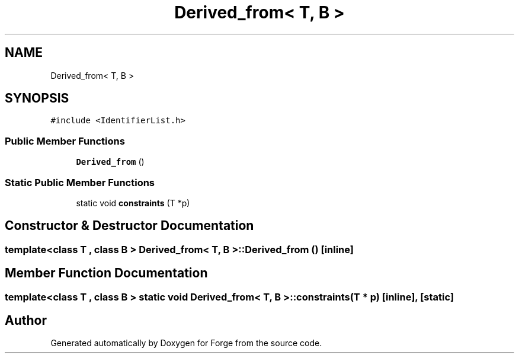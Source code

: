 .TH "Derived_from< T, B >" 3 "Sat Apr 4 2020" "Version 0.1.0" "Forge" \" -*- nroff -*-
.ad l
.nh
.SH NAME
Derived_from< T, B >
.SH SYNOPSIS
.br
.PP
.PP
\fC#include <IdentifierList\&.h>\fP
.SS "Public Member Functions"

.in +1c
.ti -1c
.RI "\fBDerived_from\fP ()"
.br
.in -1c
.SS "Static Public Member Functions"

.in +1c
.ti -1c
.RI "static void \fBconstraints\fP (T *p)"
.br
.in -1c
.SH "Constructor & Destructor Documentation"
.PP 
.SS "template<class T , class B > \fBDerived_from\fP< T, B >::\fBDerived_from\fP ()\fC [inline]\fP"

.SH "Member Function Documentation"
.PP 
.SS "template<class T , class B > static void \fBDerived_from\fP< T, B >::constraints (T * p)\fC [inline]\fP, \fC [static]\fP"


.SH "Author"
.PP 
Generated automatically by Doxygen for Forge from the source code\&.
